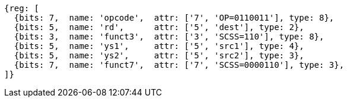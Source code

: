 
[wavedrom, ,svg]
....
{reg: [
  {bits: 7,  name: 'opcode',  attr: ['7', 'OP=0110011'], type: 8},
  {bits: 5,  name: 'rd',      attr: ['5', 'dest'], type: 2},
  {bits: 3,  name: 'funct3',  attr: ['3', 'SCSS=110'], type: 8},
  {bits: 5,  name: 'ys1',     attr: ['5', 'src1'], type: 4},
  {bits: 5,  name: 'ys2',     attr: ['5', 'src2'], type: 3},
  {bits: 7,  name: 'funct7',  attr: ['7', 'SCSS=0000110'], type: 3},
]}
....
